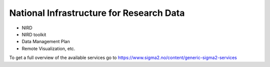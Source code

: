 National Infrastructure for Research Data 
==================================================

- NIRD 
- NIRD toolkit
- Data Management Plan
- Remote Visualization, etc.

To get a full overview of the available services go to https://www.sigma2.no/content/generic-sigma2-services

